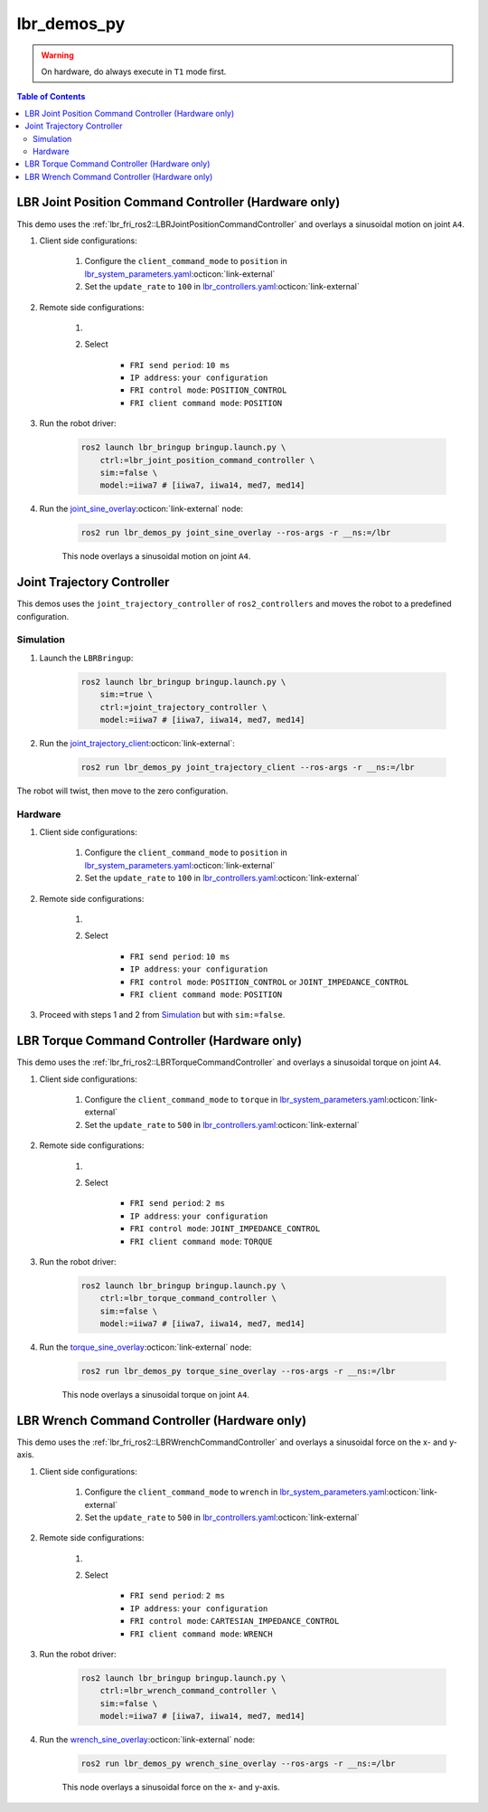 lbr_demos_py
============
.. warning::
    On hardware, do always execute in ``T1`` mode first.

.. contents:: Table of Contents
   :depth: 2
   :local:
   :backlinks: none

LBR Joint Position Command Controller (Hardware only)
-----------------------------------------------------
This demo uses the :ref:`lbr_fri_ros2::LBRJointPositionCommandController` and overlays a sinusoidal motion on joint ``A4``.

#. Client side configurations:

    #. Configure the ``client_command_mode`` to ``position`` in `lbr_system_parameters.yaml <https://github.com/lbr-stack/lbr_fri_ros2_stack/blob/humble/lbr_ros2_control/config/lbr_system_parameters.yaml>`_:octicon:`link-external`
    #. Set the ``update_rate`` to ``100`` in `lbr_controllers.yaml <https://github.com/lbr-stack/lbr_fri_ros2_stack/blob/humble/lbr_ros2_control/config/lbr_controllers.yaml>`_:octicon:`link-external`

#. Remote side configurations:

    #. .. dropdown:: Launch the ``LBRServer`` application on the ``KUKA smartPAD``

        .. thumbnail:: ../../doc/img/applications_lbr_server.png

    #. Select

        - ``FRI send period``: ``10 ms``
        - ``IP address``: ``your configuration``
        - ``FRI control mode``: ``POSITION_CONTROL``
        - ``FRI client command mode``: ``POSITION``

#. Run the robot driver:

    .. code-block:: bash

        ros2 launch lbr_bringup bringup.launch.py \
            ctrl:=lbr_joint_position_command_controller \
            sim:=false \
            model:=iiwa7 # [iiwa7, iiwa14, med7, med14]

#. Run the `joint_sine_overlay <https://github.com/lbr-stack/lbr_fri_ros2_stack/blob/humble/lbr_demos/lbr_demos_py/lbr_demos_py/joint_sine_overlay.py>`_:octicon:`link-external` node:

    .. code-block:: bash

        ros2 run lbr_demos_py joint_sine_overlay --ros-args -r __ns:=/lbr

    This node overlays a sinusoidal motion on joint ``A4``.

Joint Trajectory Controller
---------------------------
This demos uses the ``joint_trajectory_controller`` of ``ros2_controllers`` and moves the robot to a predefined configuration.

Simulation
~~~~~~~~~~
#. Launch the ``LBRBringup``:

    .. code-block:: bash

        ros2 launch lbr_bringup bringup.launch.py \
            sim:=true \
            ctrl:=joint_trajectory_controller \
            model:=iiwa7 # [iiwa7, iiwa14, med7, med14]

#. Run the `joint_trajectory_client <https://github.com/lbr-stack/lbr_fri_ros2_stack/blob/humble/lbr_demos/lbr_demos_py/lbr_demos_py/joint_trajectory_client.py>`_:octicon:`link-external`:

    .. code-block:: bash

        ros2 run lbr_demos_py joint_trajectory_client --ros-args -r __ns:=/lbr

The robot will twist, then move to the zero configuration.

Hardware
~~~~~~~~
#. Client side configurations:

    #. Configure the ``client_command_mode`` to ``position`` in `lbr_system_parameters.yaml <https://github.com/lbr-stack/lbr_fri_ros2_stack/blob/humble/lbr_ros2_control/config/lbr_system_parameters.yaml>`_:octicon:`link-external`
    #. Set the ``update_rate`` to ``100`` in `lbr_controllers.yaml <https://github.com/lbr-stack/lbr_fri_ros2_stack/blob/humble/lbr_ros2_control/config/lbr_controllers.yaml>`_:octicon:`link-external`

#. Remote side configurations:

    #. .. dropdown:: Launch the ``LBRServer`` application on the ``KUKA smartPAD``

        .. thumbnail:: ../../doc/img/applications_lbr_server.png

    #. Select

        - ``FRI send period``: ``10 ms``
        - ``IP address``: ``your configuration``
        - ``FRI control mode``: ``POSITION_CONTROL`` or ``JOINT_IMPEDANCE_CONTROL``
        - ``FRI client command mode``: ``POSITION``

#. Proceed with steps 1 and 2 from `Simulation`_ but with ``sim:=false``.

LBR Torque Command Controller (Hardware only)
---------------------------------------------
This demo uses the :ref:`lbr_fri_ros2::LBRTorqueCommandController` and overlays a sinusoidal torque on joint ``A4``.

#. Client side configurations:

    #. Configure the ``client_command_mode`` to ``torque`` in `lbr_system_parameters.yaml <https://github.com/lbr-stack/lbr_fri_ros2_stack/blob/humble/lbr_ros2_control/config/lbr_system_parameters.yaml>`_:octicon:`link-external`
    #. Set the ``update_rate`` to ``500`` in `lbr_controllers.yaml <https://github.com/lbr-stack/lbr_fri_ros2_stack/blob/humble/lbr_ros2_control/config/lbr_controllers.yaml>`_:octicon:`link-external`

#. Remote side configurations:

    #. .. dropdown:: Launch the ``LBRServer`` application on the ``KUKA smartPAD``

        .. thumbnail:: ../../doc/img/applications_lbr_server.png

    #. Select

        - ``FRI send period``: ``2 ms``
        - ``IP address``: ``your configuration``
        - ``FRI control mode``: ``JOINT_IMPEDANCE_CONTROL``
        - ``FRI client command mode``: ``TORQUE``

#. Run the robot driver:

    .. code-block:: bash

        ros2 launch lbr_bringup bringup.launch.py \
            ctrl:=lbr_torque_command_controller \
            sim:=false \
            model:=iiwa7 # [iiwa7, iiwa14, med7, med14]

#. Run the `torque_sine_overlay <https://github.com/lbr-stack/lbr_fri_ros2_stack/blob/humble/lbr_demos/lbr_demos_py/lbr_demos_py/torque_sine_overlay.py>`_:octicon:`link-external` node:

    .. code-block:: bash

        ros2 run lbr_demos_py torque_sine_overlay --ros-args -r __ns:=/lbr

    This node overlays a sinusoidal torque on joint ``A4``.

LBR Wrench Command Controller (Hardware only)
---------------------------------------------
This demo uses the :ref:`lbr_fri_ros2::LBRWrenchCommandController` and overlays a sinusoidal force on the x- and y-axis.

#. Client side configurations:

    #. Configure the ``client_command_mode`` to ``wrench`` in `lbr_system_parameters.yaml <https://github.com/lbr-stack/lbr_fri_ros2_stack/blob/humble/lbr_ros2_control/config/lbr_system_parameters.yaml>`_:octicon:`link-external`
    #. Set the ``update_rate`` to ``500`` in `lbr_controllers.yaml <https://github.com/lbr-stack/lbr_fri_ros2_stack/blob/humble/lbr_ros2_control/config/lbr_controllers.yaml>`_:octicon:`link-external`

#. Remote side configurations:

    #. .. dropdown:: Launch the ``LBRServer`` application on the ``KUKA smartPAD``

        .. thumbnail:: ../../doc/img/applications_lbr_server.png

    #. Select

        - ``FRI send period``: ``2 ms``
        - ``IP address``: ``your configuration``
        - ``FRI control mode``: ``CARTESIAN_IMPEDANCE_CONTROL``
        - ``FRI client command mode``: ``WRENCH``

#. Run the robot driver:

    .. code-block:: bash

        ros2 launch lbr_bringup bringup.launch.py \
            ctrl:=lbr_wrench_command_controller \
            sim:=false \
            model:=iiwa7 # [iiwa7, iiwa14, med7, med14]

#. Run the `wrench_sine_overlay <https://github.com/lbr-stack/lbr_fri_ros2_stack/blob/humble/lbr_demos/lbr_demos_py/lbr_demos_py/wrench_sine_overlay.py>`_:octicon:`link-external` node:

    .. code-block:: bash

        ros2 run lbr_demos_py wrench_sine_overlay --ros-args -r __ns:=/lbr

    This node overlays a sinusoidal force on the x- and y-axis.